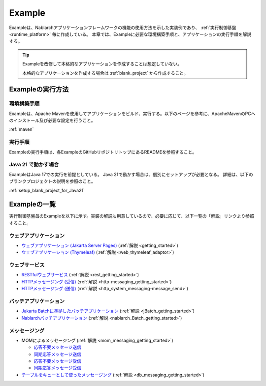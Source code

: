 .. _`example_application`:

=======
Example
=======

Exampleは、Nablarchアプリケーションフレームワークの機能の使用方法を示した実装例であり、 :ref:`実行制御基盤 <runtime_platform>` 毎に作成している。
本章では、Exampleに必要な環境構築手順と、アプリケーションの実行手順を解説する。

.. tip::
 Exampleを改修して本格的なアプリケーションを作成することは想定していない。
 
 本格的なアプリケーションを作成する場合は :ref:`blank_project` から作成すること。


Exampleの実行方法
=================

環境構築手順
------------

Exampleは、Apache Mavenを使用してアプリケーションをビルド、実行する。以下のページを参考に、ApacheMavenのPCへのインストール及び必要な設定を行うこと。

:ref:`maven`

実行手順
--------

Exampleの実行手順は、各ExampleのGitHubリポジトリトップにあるREADMEを参照すること。

Java 21 で動かす場合
----------------------------

ExampleはJava 17での実行を前提としている。
Java 21で動かす場合は、個別にセットアップが必要となる。
詳細は、以下のブランクプロジェクトの説明を参照のこと。

:ref:`setup_blank_project_for_Java21`

Exampleの一覧
=============

実行制御基盤毎のExampleを以下に示す。実装の解説も用意しているので、必要に応じて、以下一覧の「解説」リンクより参照すること。

ウェブアプリケーション
----------------------

- `ウェブアプリケーション (Jakarta Server Pages) <https://github.com/nablarch/nablarch-example-web>`_ (:ref:`解説 <getting_started>`)
- `ウェブアプリケーション (Thymeleaf) <https://github.com/nablarch/nablarch-example-thymeleaf-web>`_ (:ref:`解説 <web_thymeleaf_adaptor>`)


ウェブサービス
--------------

- `RESTfulウェブサービス <https://github.com/nablarch/nablarch-example-rest>`_ (:ref:`解説 <rest_getting_started>`)
- `HTTPメッセージング (受信) <https://github.com/nablarch/nablarch-example-http-messaging>`_ (:ref:`解説 <http-messaging_getting_started>`)
- `HTTPメッセージング (送信) <https://github.com/nablarch/nablarch-example-http-messaging-send>`_ (:ref:`解説 <http_system_messaging-message_send>`)


バッチアプリケーション
----------------------
  
- `Jakarta Batchに準拠したバッチアプリケーション <https://github.com/nablarch/nablarch-example-batch-ee>`_ (:ref:`解説 <jBatch_getting_started>`)
- `Nablarchバッチアプリケーション <https://github.com/nablarch/nablarch-example-batch>`_ (:ref:`解説 <nablarch_Batch_getting_started>`)


メッセージング
--------------

.. _`example_application-mom_system_messaging`:

- MOMによるメッセージング (:ref:`解説 <mom_messaging_getting_started>`)

  - `応答不要メッセージ送信 <https://github.com/nablarch/nablarch-example-mom-delayed-send>`_
  - `同期応答メッセージ送信 <https://github.com/nablarch/nablarch-example-mom-sync-send-batch>`_
  - `応答不要メッセージ受信 <https://github.com/nablarch/nablarch-example-mom-delayed-receive>`_
  - `同期応答メッセージ受信 <https://github.com/nablarch/nablarch-example-mom-sync-receive>`_

- `テーブルをキューとして使ったメッセージング <https://github.com/nablarch/nablarch-example-db-queue>`_ (:ref:`解説 <db_messaging_getting_started>`)
